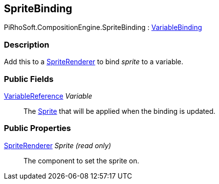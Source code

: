 [#reference/sprite-binding]

## SpriteBinding

PiRhoSoft.CompositionEngine.SpriteBinding : <<reference/variable-binding.html,VariableBinding>>

### Description

Add this to a https://docs.unity3d.com/ScriptReference/SpriteRenderer.html[SpriteRenderer^] to bind _sprite_ to a variable.

### Public Fields

<<reference/variable-reference.html,VariableReference>> _Variable_::

The https://docs.unity3d.com/ScriptReference/Sprite.html[Sprite^] that will be applied when the binding is updated.

### Public Properties

https://docs.unity3d.com/ScriptReference/SpriteRenderer.html[SpriteRenderer^] _Sprite_ _(read only)_::

The component to set the sprite on.

ifdef::backend-multipage_html5[]
<<manual/sprite-binding.html,Manual>>
endif::[]